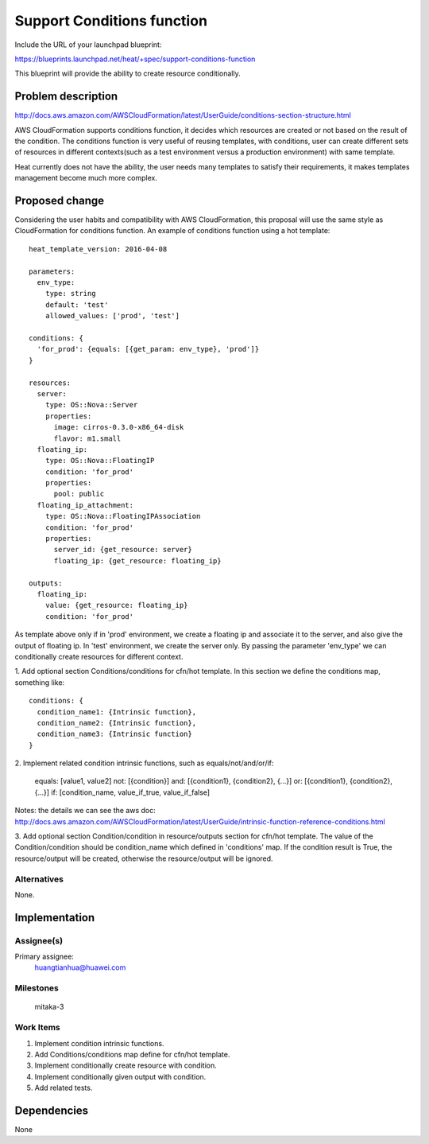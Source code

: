 ..
 This work is licensed under a Creative Commons Attribution 3.0 Unported
 License.

 http://creativecommons.org/licenses/by/3.0/legalcode


===========================
Support Conditions function
===========================

Include the URL of your launchpad blueprint:

https://blueprints.launchpad.net/heat/+spec/support-conditions-function

This blueprint will provide the ability to create resource conditionally.


Problem description
===================

http://docs.aws.amazon.com/AWSCloudFormation/latest/UserGuide/conditions-section-structure.html

AWS CloudFormation supports conditions function, it decides which
resources are created or not based on the result of the condition.
The conditions function is very useful of reusing templates, with conditions,
user can create different sets of resources in different contexts(such as a
test environment versus a production environment) with same template.

Heat currently does not have the ability, the user needs many templates to
satisfy their requirements, it makes templates management become much
more complex.


Proposed change
===============

Considering the user habits and compatibility with AWS CloudFormation, this
proposal will use the same style as CloudFormation for conditions function.
An example of conditions function using a hot template::

  heat_template_version: 2016-04-08

  parameters:
    env_type:
      type: string
      default: 'test'
      allowed_values: ['prod', 'test']

  conditions: {
    'for_prod': {equals: [{get_param: env_type}, 'prod']}
  }

  resources:
    server:
      type: OS::Nova::Server
      properties:
        image: cirros-0.3.0-x86_64-disk
        flavor: m1.small
    floating_ip:
      type: OS::Nova::FloatingIP
      condition: 'for_prod'
      properties:
        pool: public
    floating_ip_attachment:
      type: OS::Nova::FloatingIPAssociation
      condition: 'for_prod'
      properties:
        server_id: {get_resource: server}
        floating_ip: {get_resource: floating_ip}

  outputs:
    floating_ip:
      value: {get_resource: floating_ip}
      condition: 'for_prod'

As template above only if in 'prod' environment, we create a floating ip
and associate it to the server, and also give the output of floating ip.
In 'test' environment, we create the server only. By passing the parameter
'env_type' we can conditionally create resources for different context.

1. Add optional section Conditions/conditions for cfn/hot template.
In this section we define the conditions map, something like::

  conditions: {
    condition_name1: {Intrinsic function},
    condition_name2: {Intrinsic function},
    condition_name3: {Intrinsic function}
  }

2. Implement related condition intrinsic functions, such as
equals/not/and/or/if:

  equals: [value1, value2]
  not: [{condition}]
  and: [{condition1}, {condition2}, {...}]
  or: [{condition1}, {condition2}, {...}]
  if: [condition_name, value_if_true, value_if_false]

Notes: the details we can see the aws doc:
http://docs.aws.amazon.com/AWSCloudFormation/latest/UserGuide/intrinsic-function-reference-conditions.html

3. Add optional section Condition/condition in resource/outputs section
for cfn/hot template. The value of the Condition/condition should be
condition_name which defined in 'conditions' map. If the condition result
is True, the resource/output will be created, otherwise the resource/output
will be ignored.


Alternatives
------------

None.

Implementation
==============

Assignee(s)
-----------

Primary assignee:
  huangtianhua@huawei.com


Milestones
----------

  mitaka-3

Work Items
----------

1. Implement condition intrinsic functions.
2. Add Conditions/conditions map define for cfn/hot template.
3. Implement conditionally create resource with condition.
4. Implement conditionally given output with condition.
5. Add related tests.


Dependencies
============

None
